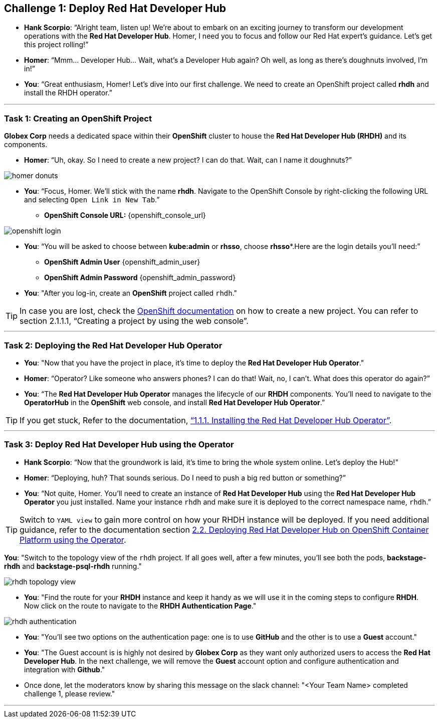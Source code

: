 
== Challenge 1: Deploy Red Hat Developer Hub

* **Hank Scorpio**: “Alright team, listen up! We’re about to embark on an exciting journey to transform our development operations with the **Red Hat Developer Hub**. Homer, I need you to focus and follow our Red Hat expert’s guidance. Let’s get this project rolling!”

* **Homer**: “Mmm… Developer Hub… Wait, what’s a Developer Hub again? Oh well, as long as there’s doughnuts involved, I’m in!”

* **You**: “Great enthusiasm, Homer! Let’s dive into our first challenge. We need to create an OpenShift project called **rhdh** and install the RHDH operator.”

---

=== Task 1: Creating an OpenShift Project

**Globex Corp** needs a dedicated space within their **OpenShift** cluster to house the **Red Hat Developer Hub (RHDH)** and its components. 

* **Homer**: “Uh, okay. So I need to create a new project? I can do that. Wait, can I name it doughnuts?”

image::homer_donuts.png[]

* **You**: “Focus, Homer. We’ll stick with the name **rhdh**. Navigate to the OpenShift Console by right-clicking the following URL and selecting `Open Link in New Tab`.”

** *OpenShift Console URL:* {openshift_console_url}

image::openshift_login.png[]

* **You**: “You will be asked to choose between **kube:admin** or **rhsso**, choose *rhsso**.Here are the login details you’ll need:”

** *OpenShift Admin User* {openshift_admin_user}
** *OpenShift Admin Password* {openshift_admin_password}

* **You**: "After you log-in, create an **OpenShift** project called `rhdh`."

TIP: In case you are lost, check the link:https://docs.redhat.com/en/documentation/openshift_container_platform/4.15/html/building_applications/projects#working-with-projects[OpenShift documentation,window=_blank] on how to create a new project. You can refer to section 2.1.1.1, “Creating a project by using the web console”.

---

=== Task 2: Deploying the Red Hat Developer Hub Operator

* **You**: "Now that you have the project in place, it's time to deploy the **Red Hat Developer Hub Operator**."
* **Homer**: “Operator? Like someone who answers phones? I can do that! Wait, no, I can’t. What does this operator do again?”
* **You**: “The **Red Hat Developer Hub Operator** manages the lifecycle of our **RHDH** components. You’ll need to navigate to the **OperatorHub** in the **OpenShift** web console, and install **Red Hat Developer Hub Operator**.”

TIP: If you get stuck, Refer to the documentation, link:https://docs.redhat.com/en/documentation/red_hat_developer_hub/1.2/html-single/installing_red_hat_developer_hub_on_openshift_container_platform/index#proc-install-operator_assembly-install-rhdh-ocp-operator[“1.1.1. Installing the Red Hat Developer Hub Operator”,window=_blank].

---

=== Task 3: Deploy Red Hat Developer Hub using the Operator

* **Hank Scorpio**: “Now that the groundwork is laid, it’s time to bring the whole system online. Let's deploy the Hub!"
* **Homer**: “Deploying, huh? That sounds serious. Do I need to push a big red button or something?”
* **You**: “Not quite, Homer. You’ll need to create an instance of **Red Hat Developer Hub** using the **Red Hat Developer Hub Operator** you just installed. Name your instance `rhdh` and make sure it is deployed to the correct namespace name, `rhdh`.”

TIP: Switch to `YAML view` to gain more control on how your RHDH instance will be deployed. If you need additional guidance, refer to the documentation section link:https://docs.redhat.com/en/documentation/red_hat_developer_hub/1.1/html/administration_guide_for_red_hat_developer_hub/assembly-install-rhdh-ocp#proc-install-rhdh-ocp-operator_admin-rhdh[2.2. Deploying Red Hat Developer Hub on OpenShift Container Platform using the Operator,window=_blank].

**You**: "Switch to the topology view of the `rhdh` project. If all goes well, after a few minutes, you'll see both the pods, **backstage-rhdh** and **backstage-psql-rhdh** running."

image::rhdh_topology_view.png[]

* **You**: "Find the route for your **RHDH** instance and keep it handy as we will use it in the coming steps to configure **RHDH**. Now click on the route to navigate to the **RHDH Authentication Page**."

image::rhdh_authentication.png[]

* **You**: "You'll see two options on the authentication page: one is to use **GitHub** and the other is to use a **Guest** account."
* **You**: "The Guest account is is highly not desired by **Globex Corp** as they want only authorized users to access the **Red Hat Developer Hub**. In the next challenge, we will remove the **Guest** account option and configure authentication and integration with **Github**."

* Once done, let the moderators know by sharing this message on the slack channel: "<Your Team Name> completed challenge 1, please review."

'''
